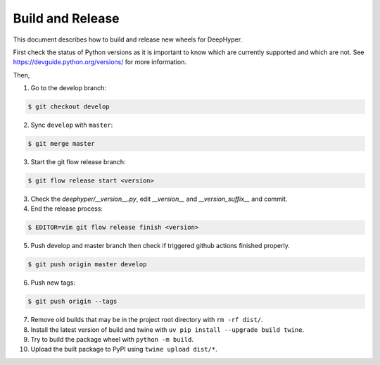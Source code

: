 Build and Release
*****************

This document describes how to build and release new wheels for DeepHyper.

First check the status of Python versions as it is important to know which are currently supported and which are not. 
See https://devguide.python.org/versions/ for more information.

Then,

1. Go to the develop branch: 

.. code-block:: bash
    
    $ git checkout develop

2. Sync ``develop`` with ``master``:

.. code-block:: bash
    
    $ git merge master

3. Start the git flow release branch:

.. code-block:: bash

    $ git flow release start <version>

3. Check the `deephyper/__version__.py`, edit `__version__` and `__version_suffix__` and commit.

4. End the release process:

.. code-block:: bash

    $ EDITOR=vim git flow release finish <version>

5. Push develop and master branch then check if triggered github actions finished properly.

.. code-block:: bash

    $ git push origin master develop

6. Push new tags: 

.. code-block:: bash

    $ git push origin --tags

7. Remove old builds that may be in the project root directory with ``rm -rf dist/``.

8. Install the latest version of build and twine with ``uv pip install --upgrade build twine``.

9. Try to build the package wheel with ``python -m build``.

10. Upload the built package to PyPI using ``twine upload dist/*``.
